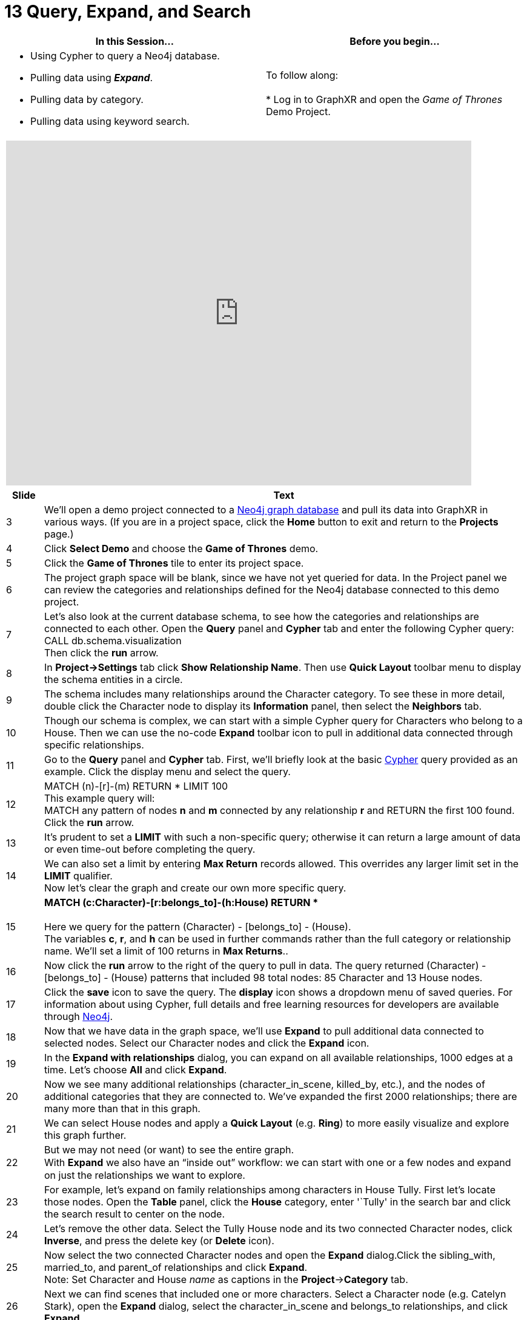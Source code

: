 = 13 Query, Expand, and Search

[cols="1,1"]
|===
| In this Session... | Before you begin...

a| * Using Cypher to query a Neo4j database.
* Pulling data using *_Expand_*.
* Pulling data by category.
* Pulling data using keyword search.
| To follow along: +
 +
*   Log in to GraphXR and open the _Game of Thrones_ Demo Project.
|===

[cols="1"]
|===
|+++<iframe src="https://docs.google.com/presentation/d/e/2PACX-1vR8RHZqoFq2JmVhbdRjAAokKUaFvi1VfChlhmDGKxL9n0XpzDZFs_buttrkaJMA3-zzFgZuHBc7nlQH/embed?start=false&loop=false&delayms=60000" frameborder="0" width="768" height="569" allowfullscreen="true" mozallowfullscreen="true" webkitallowfullscreen="true">++++++</iframe>+++
|===

[cols="1,13"]
|===
| *Slide* | *Text*

| 3
| We'll open a demo project connected to a https://neo4j.com/developer/[Neo4j graph database] and pull its data into GraphXR in various ways. (If you are in a project space, click the *Home* button to exit and return to the *Projects* page.)

| 4
| Click *Select Demo* and choose the *Game of Thrones* demo.

| 5
| Click the *Game of Thrones* tile to enter its project space.

| 6
| The project graph space will be blank, since we have not yet queried for data. In the Project panel we can review the categories and relationships defined for the Neo4j database connected to this demo project.

| 7
| Let's also look at the current database schema, to see how the categories and relationships are connected to each other.  Open the *Query* panel and *Cypher* tab and enter the following Cypher query:  +
CALL db.schema.visualization  +
Then click the *run* arrow.

| 8
| In *Project→Settings* tab click *Show Relationship Name*. Then use *Quick Layout* toolbar menu to display the schema entities in a circle.

| 9
| The schema includes many relationships around the Character category. To see these in more detail, double click the Character node to display its *Information* panel, then select the *Neighbors* tab.

| 10
| Though our schema is complex, we can start with a simple Cypher query for Characters who belong to a House. Then we can use the no-code *Expand* toolbar icon to pull in additional data connected through specific relationships.

| 11
| Go to the *Query* panel and *Cypher* tab. First, we'll briefly look at the basic https://neo4j.com/developer/cypher/[Cypher]  query provided as an example. Click the display menu and select the query.

| 12
| MATCH (n)-[r]-(m)  RETURN * LIMIT 100  +
This example query will:  +
MATCH any pattern of nodes *n* and *m* connected by any relationship *r* and RETURN the first 100 found.   +
Click the *run* arrow.

| 13
| It's prudent to set a *LIMIT* with such a non-specific query; otherwise it can return a large amount of data or even time-out before completing the query.

| 14
| We can also set a limit by entering *Max Return* records allowed. This overrides any larger limit set in the *LIMIT* qualifier.  +
Now let's clear the graph and create our own more specific query.

| 15
| *MATCH (c:Character)-[r:belongs_to]-(h:House) RETURN ** +
 +
Here we query for the pattern (Character) - [belongs_to] - (House).   +
The variables *c*, *r*, and *h* can be used in further commands rather than the full category or relationship name. We'll set a limit of 100 returns in *Max Returns*..

| 16
| Now click the *run* arrow to the right of the query to pull in data. The query returned (Character) - [belongs_to] - (House) patterns that included 98 total nodes: 85 Character and 13 House nodes.

| 17
| Click the *save* icon to save the query. The *display* icon shows a dropdown menu of saved queries. For information about using Cypher, full details and free learning resources for developers are available through https://neo4j.com/developer/cypher/[Neo4j].

| 18
| Now that we have data in the graph space, we'll use *Expand* to pull additional data connected to selected nodes. Select our Character nodes and click the *Expand* icon.

| 19
| In the *Expand with relationships* dialog, you can expand on all available relationships, 1000 edges at a time. Let's choose *All* and click *Expand*.

| 20
| Now we see many additional relationships (character_in_scene, killed_by, etc.), and the nodes of additional categories that they are connected to.  We've expanded the first 2000 relationships; there are many more than that in this graph.

| 21
| We can select House nodes and apply a *Quick Layout* (e.g. *Ring*) to more easily visualize and explore this graph further.

| 22
| But we may not need (or want) to see the entire graph.   +
With *Expand* we also have an "`inside out`" workﬂow: we can start with one or a few nodes and expand on just the relationships we want to explore.

| 23
| For example, let's expand on family relationships among characters in House Tully. First let's locate those nodes. Open the *Table* panel, click the *House* category, enter '`Tully' in the search bar and click the search result to center on the node.

| 24
| Let's remove the other data. Select the Tully House node and its two connected Character nodes, click *Inverse*, and press the delete key (or *Delete* icon).

| 25
| Now select the two connected Character nodes and open the *Expand* dialog.Click the sibling_with, married_to, and parent_of relationships and click *Expand*.  +
Note: Set Character and House _name_ as captions in the *Project*→*Category* tab.

| 26
| Next we can find scenes that included one or more characters. Select a Character node (e.g. Catelyn Stark), open the *Expand* dialog, select the character_in_scene  and belongs_to relationships, and click *Expand*.

| 27
| We now see Scene nodes and a House node associated with the selected Character node. We can delete nodes and their connected edges at any time. Let's select the Scene nodes and press *delete*.

| 28
| We can also pull a sample of data for a selected category or relationship 25 nodes or edges at a time. In the *Project → Category* tab, select the *Character* category and click *Pull*.

| 29
| Character nodes are pulled from the database, along with any relationships between the pulled nodes and with nodes already in the graph. Now click the *Relationship* tab.

| 30
| Select the belongs_to relationship and click *Pull*. Remember that an edge does not exist by itself - it must be connected to two nodes. So a sample of edges can pull in node categories that aren't already in the graph.

| 31
| Since our demo database is configured for keyword search, we can search for property values in the Search Bar and return matching nodes. See that the *search from database* icon is displayed. Enter a search term (e.g. the name '`Lannister').

| 32
| Click the plus (*+*) icon to pull all nodes of a specific category,  or click a single line to pull just one node. Notice that only nodes are pulled using a search, not edges.

| 33
| We can use *Expand* to connect edges of specific relationships. With the Character nodes returned by our search pulled in and selected, open the *Expand* dialog, choose the belongs_to relationship, and click *Expand*.

| 34
| We've queried a Neo4j database using Cypher, and used GraphXR's *Expand*, sampling, and keyword search. GraphXR also supports query of graph databases using Gremlin, query and mapping a SQL table or CSV file, and query of JSON documents.

| 35
| Next, in _Module 14. Data Mapping_, we'll load CSV data and model it as a graph.
|===
